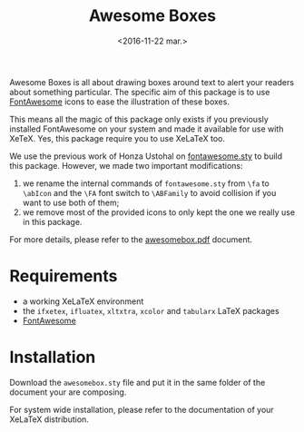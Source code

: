 #+title: Awesome Boxes
#+date: <2016-11-22 mar.>

Awesome Boxes is all about drawing boxes around text to alert your
readers about something particular. The specific aim of this package is
to use [[http://fontawesome.io/icons/][FontAwesome]] icons to ease the illustration of these boxes.

This means all the magic of this package only exists if you previously
installed FontAwesome on your system and made it available for use with
XeTeX. Yes, this package require you to use XeLaTeX too.

We use the previous work of Honza Ustohal on [[https://gist.github.com/sway/3101743][fontawesome.sty]] to build
this package. However, we made two important modifications:

 1. we rename the internal commands of ~fontawesome.sty~ from ~\fa~ to
    ~\abIcon~ and the ~\FA~ font switch to ~\ABFamily~ to avoid
    collision if you want to use both of them;
 2. we remove most of the provided icons to only kept the one we really
    use in this package.

For more details, please refer to the [[https://github.com/milouse/latex-awesomebox/blob/master/awesomebox.pdf][awesomebox.pdf]] document.

* Requirements

 - a working XeLaTeX environment
 - the ~ifxetex~, ~ifluatex~, ~xltxtra~, ~xcolor~ and ~tabularx~ LaTeX
   packages
 - [[http://fontawesome.io/icons/][FontAwesome]]

* Installation

Download the ~awesomebox.sty~ file and put it in the same folder of the
document your are composing.

For system wide installation, please refer to the documentation of your
XeLaTeX distribution.
